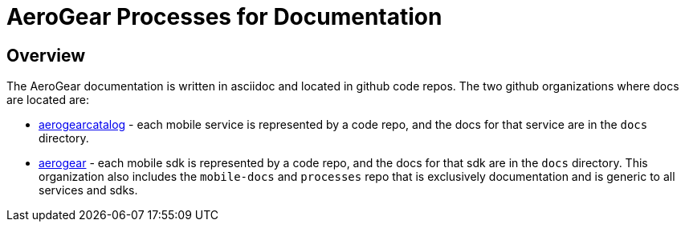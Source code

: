 = AeroGear Processes for Documentation

== Overview 

The AeroGear documentation is written in asciidoc and located in github code repos. The two github organizations where docs are located are:

* link:https://github.com/aerogearcatalog[aerogearcatalog] - each mobile service is represented by a code repo, and the docs for that service are in the `docs` directory.

* link:https://github.com/aerogear[aerogear] - each mobile sdk is represented by a code repo, and the docs for that sdk are in the `docs` directory. This organization also includes the `mobile-docs` and `processes` repo that is exclusively documentation and is generic to all services and sdks.


